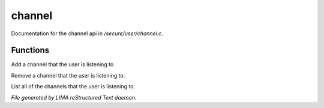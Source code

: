 ********
channel
********

Documentation for the channel api in */secure/user/channel.c*.

Functions
=========



.. c:function:: void add_channel(string which_channel)

Add a channel that the user is listening to



.. c:function:: void remove_channel(string which_channel)

Remove a channel that the user is listening to.



.. c:function:: string *query_channel_list()

List all of the channels that the user is listening to.


*File generated by LIMA reStructured Text daemon.*
